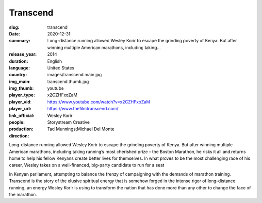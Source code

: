 Transcend
#########

:slug: transcend
:date: 2020-12-31
:summary: Long-distance running allowed Wesley Korir to escape the grinding poverty of Kenya. But after winning multiple American marathons, including taking...
:release_year: 2014
:duration: 
:language: English
:country: United States
:img_main: images/transcend.main.jpg
:img_thumb: transcend.thumb.jpg
:player_type: youtube
:player_vid: x2CZHFxoZaM
:player_url: https://www.youtube.com/watch?v=x2CZHFxoZaM
:link_official: https://www.thefilmtranscend.com/
:people: Wesley Korir
:production: Storystream Creative
:direction: Tad Munnings;Michael Del Monte

Long-distance running allowed Wesley Korir to escape the grinding poverty of Kenya. But after winning multiple American marathons, including taking running’s most cherished prize – the Boston Marathon, he risks it all and returns home to help his fellow Kenyans create better lives for themselves. In what proves to be the most challenging race of his career, Wesley takes on a well-financed, big-party candidate to run for a seat

in Kenyan parliament, attempting to balance the frenzy of campaigning with the demands of marathon training. Transcend is the story of the elusive spiritual energy that is somehow forged in the intense rigor of long-distance running, an energy Wesley Korir is using to transform the nation that has done more than any other to change the face of the marathon.
